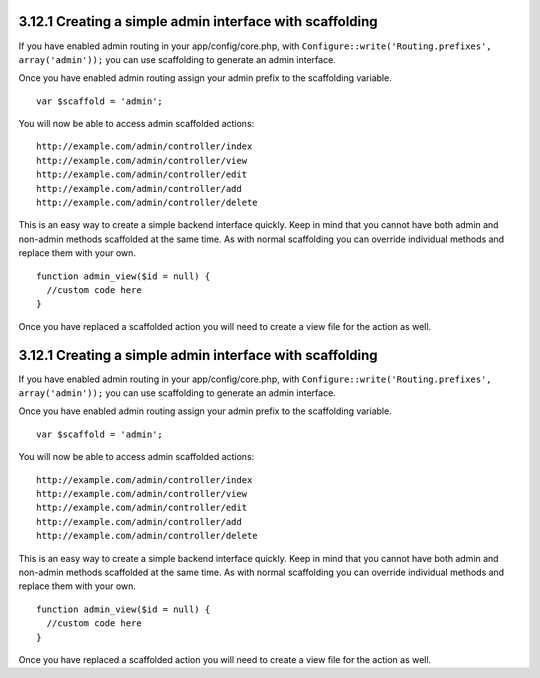 3.12.1 Creating a simple admin interface with scaffolding
---------------------------------------------------------

If you have enabled admin routing in your app/config/core.php, with
``Configure::write('Routing.prefixes', array('admin'));`` you can
use scaffolding to generate an admin interface.

Once you have enabled admin routing assign your admin prefix to the
scaffolding variable.

::

    var $scaffold = 'admin';

You will now be able to access admin scaffolded actions:
::

    http://example.com/admin/controller/index
    http://example.com/admin/controller/view
    http://example.com/admin/controller/edit
    http://example.com/admin/controller/add
    http://example.com/admin/controller/delete

This is an easy way to create a simple backend interface quickly.
Keep in mind that you cannot have both admin and non-admin methods
scaffolded at the same time. As with normal scaffolding you can
override individual methods and replace them with your own.

::

    function admin_view($id = null) {
      //custom code here
    }

Once you have replaced a scaffolded action you will need to create
a view file for the action as well.

3.12.1 Creating a simple admin interface with scaffolding
---------------------------------------------------------

If you have enabled admin routing in your app/config/core.php, with
``Configure::write('Routing.prefixes', array('admin'));`` you can
use scaffolding to generate an admin interface.

Once you have enabled admin routing assign your admin prefix to the
scaffolding variable.

::

    var $scaffold = 'admin';

You will now be able to access admin scaffolded actions:
::

    http://example.com/admin/controller/index
    http://example.com/admin/controller/view
    http://example.com/admin/controller/edit
    http://example.com/admin/controller/add
    http://example.com/admin/controller/delete

This is an easy way to create a simple backend interface quickly.
Keep in mind that you cannot have both admin and non-admin methods
scaffolded at the same time. As with normal scaffolding you can
override individual methods and replace them with your own.

::

    function admin_view($id = null) {
      //custom code here
    }

Once you have replaced a scaffolded action you will need to create
a view file for the action as well.
